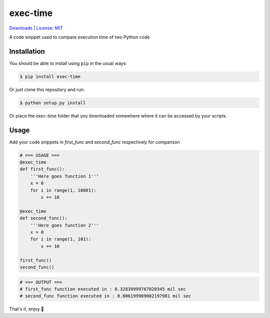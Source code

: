 exec-time
=====
`Downloads <https://pepy.tech/project/exec-time>`_
|
`License: MIT <https://img.shields.io/badge/License-MIT-blue.svg)](https://github.com/mr-vaibh/python-code-execution-time/blob/master/LICENSE>`_

A code snippet used to compare execution time of two Python code

Installation
-----

You should be able to install using ``pip`` in the usual ways:

.. code:: sh

    $ pip install exec-time


Or just clone this repository and run:

.. code:: sh

    $ python setup.py install

Or place the `exec-time` folder that you downloaded somewhere where it can be accessed by your scripts.

Usage
-----

Add your code snippets in `first_func` and `second_func` respectively for comparison

.. code:: python

    # === USAGE ===
    @exec_time
    def first_func():
        '''Here goes function 1'''
        x = 0
        for i in range(1, 10001):
            x += 10

    @exec_time
    def second_func():
        '''Here goes function 2'''
        x = 0
        for i in range(1, 101):
            x += 10

    first_func()
    second_func()

.. code:: python

    # === OUTPUT ===
    # first_func function executed in : 0.32839999767020345 mil sec
    # second_func function executed in : 0.006199989002197981 mil sec


That's it, enjoy 🍷
